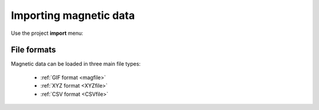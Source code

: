 .. _magData:

Importing magnetic data
=======================
Use the project **import** menu:

.. figure:: ..\..\..\images\loadMagGen.png
    :align: center
    :width: 400


File formats
------------
Magnetic data can be loaded in three main file types:

    - :ref:`GIF format <magfile>`
    - :ref:`XYZ format <XYZfile>`
    - :ref:`CSV format <CSVfile>`


.. GIF :ref:'mag' for file format.

